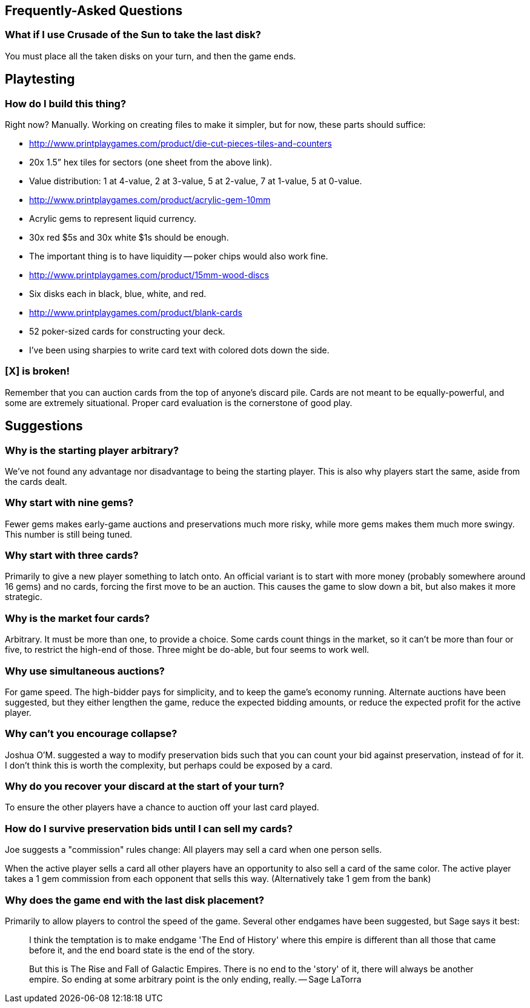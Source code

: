== Frequently-Asked Questions

=== What if I use Crusade of the Sun to take the last disk?

You must place all the taken disks on your turn, and then the game ends.

== Playtesting

=== How do I build this thing?
Right now?  Manually.  Working on creating files to make it simpler, but for
now, these parts should suffice:

- http://www.printplaygames.com/product/die-cut-pieces-tiles-and-counters
  - 20x 1.5” hex tiles for sectors (one sheet from the above link).
  - Value distribution: 1 at 4-value, 2 at 3-value, 5 at 2-value, 7 at 1-value,
    5 at 0-value.
- http://www.printplaygames.com/product/acrylic-gem-10mm
  - Acrylic gems to represent liquid currency.
  - 30x red $5s and 30x white $1s should be enough.
  - The important thing is to have liquidity -- poker chips would also work
    fine.
- http://www.printplaygames.com/product/15mm-wood-discs
  - Six disks each in black, blue, white, and red.
- http://www.printplaygames.com/product/blank-cards
  - 52 poker-sized cards for constructing your deck.
  - I’ve been using sharpies to write card text with colored dots down the
    side.

=== [X] is broken!
Remember that you can auction cards from the top of anyone’s discard pile.
Cards are not meant to be equally-powerful, and some are extremely situational.
Proper card evaluation is the cornerstone of good play.

== Suggestions

=== Why is the starting player arbitrary?
We’ve not found any advantage nor disadvantage to being the starting player.
This is also why players start the same, aside from the cards dealt. 

=== Why start with nine gems?
Fewer gems makes early-game auctions and preservations much more risky, while
more gems makes them much more swingy.  This number is still being tuned.

=== Why start with three cards?
Primarily to give a new player something to latch onto.  An official variant is
to start with more money (probably somewhere around 16 gems) and no cards,
forcing the first move to be an auction.  This causes the game to slow down a
bit, but also makes it more strategic.

=== Why is the market four cards?
Arbitrary.  It must be more than one, to provide a choice.  Some cards count
things in the market, so it can’t be more than four or five, to restrict the
high-end of those.  Three might be do-able, but four seems to work well.

=== Why use simultaneous auctions?
For game speed.  The high-bidder pays for simplicity, and to keep the game’s
economy running.  Alternate auctions have been suggested, but they either
lengthen the game, reduce the expected bidding amounts, or reduce the expected
profit for the active player.

=== Why can’t you encourage collapse?
Joshua O’M. suggested a way to modify preservation bids such that you can count
your bid against preservation, instead of for it.  I don’t think this is worth
the complexity, but perhaps could be exposed by a card.

=== Why do you recover your discard at the start of your turn?
To ensure the other players have a chance to auction off your last card played.

=== How do I survive preservation bids until I can sell my cards?
Joe suggests a "commission" rules change: All players may sell a card when one
person sells.

When the active player sells a card all other players have an opportunity to
also sell a card of the same color. The active player takes a 1 gem commission
from each opponent that sells this way. (Alternatively take 1 gem from the
bank)

=== Why does the game end with the last disk placement?
Primarily to allow players to control the speed of the game.  Several other
endgames have been suggested, but Sage says it best:

> I think the temptation is to make endgame 'The End of History' where this
> empire is different than all those that came before it, and the end board
> state is the end of the story.
>
> But this is The Rise and Fall of Galactic Empires. There is no end to the
> 'story' of it, there will always be another empire. So ending at some
> arbitrary point is the only ending, really. -- Sage LaTorra
